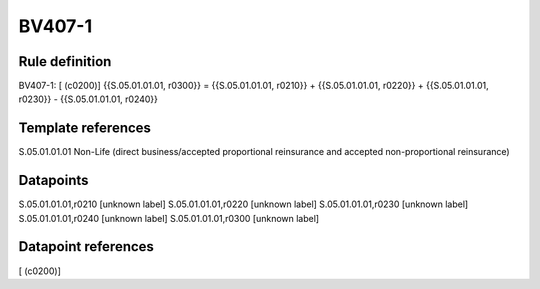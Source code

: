 =======
BV407-1
=======

Rule definition
---------------

BV407-1: [ (c0200)] {{S.05.01.01.01, r0300}} = {{S.05.01.01.01, r0210}} + {{S.05.01.01.01, r0220}} + {{S.05.01.01.01, r0230}} - {{S.05.01.01.01, r0240}}


Template references
-------------------

S.05.01.01.01 Non-Life (direct business/accepted proportional reinsurance and accepted non-proportional reinsurance)


Datapoints
----------

S.05.01.01.01,r0210 [unknown label]
S.05.01.01.01,r0220 [unknown label]
S.05.01.01.01,r0230 [unknown label]
S.05.01.01.01,r0240 [unknown label]
S.05.01.01.01,r0300 [unknown label]


Datapoint references
--------------------

[ (c0200)]